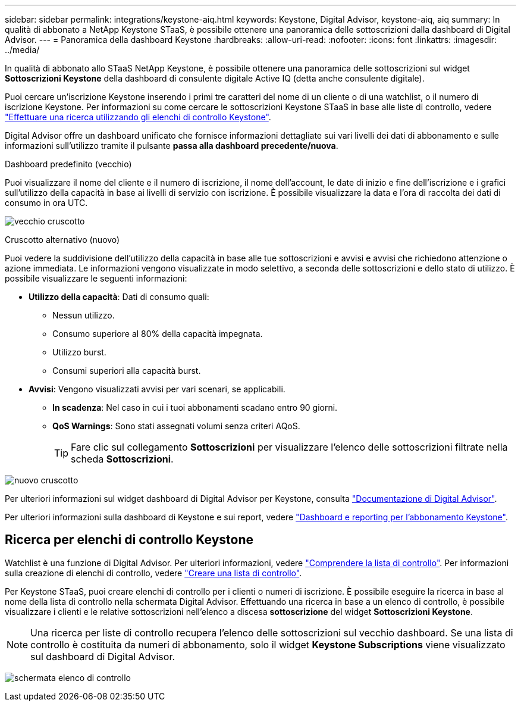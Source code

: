 ---
sidebar: sidebar 
permalink: integrations/keystone-aiq.html 
keywords: Keystone, Digital Advisor, keystone-aiq, aiq 
summary: In qualità di abbonato a NetApp Keystone STaaS, è possibile ottenere una panoramica delle sottoscrizioni dalla dashboard di Digital Advisor. 
---
= Panoramica della dashboard Keystone
:hardbreaks:
:allow-uri-read: 
:nofooter: 
:icons: font
:linkattrs: 
:imagesdir: ../media/


[role="lead"]
In qualità di abbonato allo STaaS NetApp Keystone, è possibile ottenere una panoramica delle sottoscrizioni sul widget *Sottoscrizioni Keystone* della dashboard di consulente digitale Active IQ (detta anche consulente digitale).

Puoi cercare un'iscrizione Keystone inserendo i primi tre caratteri del nome di un cliente o di una watchlist, o il numero di iscrizione Keystone. Per informazioni su come cercare le sottoscrizioni Keystone STaaS in base alle liste di controllo, vedere link:../integrations/keystone-aiq.html#search-by-keystone-watchlists["Effettuare una ricerca utilizzando gli elenchi di controllo Keystone"].

Digital Advisor offre un dashboard unificato che fornisce informazioni dettagliate sui vari livelli dei dati di abbonamento e sulle informazioni sull'utilizzo tramite il pulsante *passa alla dashboard precedente/nuova*.

.Dashboard predefinito (vecchio)
Puoi visualizzare il nome del cliente e il numero di iscrizione, il nome dell'account, le date di inizio e fine dell'iscrizione e i grafici sull'utilizzo della capacità in base ai livelli di servizio con iscrizione. È possibile visualizzare la data e l'ora di raccolta dei dati di consumo in ora UTC.

image:old-db-2.png["vecchio cruscotto"]

.Cruscotto alternativo (nuovo)
Puoi vedere la suddivisione dell'utilizzo della capacità in base alle tue sottoscrizioni e avvisi e avvisi che richiedono attenzione o azione immediata. Le informazioni vengono visualizzate in modo selettivo, a seconda delle sottoscrizioni e dello stato di utilizzo. È possibile visualizzare le seguenti informazioni:

* *Utilizzo della capacità*: Dati di consumo quali:
+
** Nessun utilizzo.
** Consumo superiore al 80% della capacità impegnata.
** Utilizzo burst.
** Consumi superiori alla capacità burst.


* *Avvisi*: Vengono visualizzati avvisi per vari scenari, se applicabili.
+
** *In scadenza*: Nel caso in cui i tuoi abbonamenti scadano entro 90 giorni.
** *QoS Warnings*: Sono stati assegnati volumi senza criteri AQoS.
+

TIP: Fare clic sul collegamento *Sottoscrizioni* per visualizzare l'elenco delle sottoscrizioni filtrate nella scheda *Sottoscrizioni*.





image:new-db-4.png["nuovo cruscotto"]

Per ulteriori informazioni sul widget dashboard di Digital Advisor per Keystone, consulta https://docs.netapp.com/us-en/active-iq/view_keystone_capacity_utilization.html["Documentazione di Digital Advisor"^].

Per ulteriori informazioni sulla dashboard di Keystone e sui report, vedere link:../integrations/aiq-keystone-details.html["Dashboard e reporting per l'abbonamento Keystone"].



== Ricerca per elenchi di controllo Keystone

Watchlist è una funzione di Digital Advisor. Per ulteriori informazioni, vedere https://docs.netapp.com/us-en/active-iq/concept_overview_dashboard.html["Comprendere la lista di controllo"^]. Per informazioni sulla creazione di elenchi di controllo, vedere https://docs.netapp.com/us-en/active-iq/task_add_watchlist.html["Creare una lista di controllo"^].

Per Keystone STaaS, puoi creare elenchi di controllo per i clienti o numeri di iscrizione. È possibile eseguire la ricerca in base al nome della lista di controllo nella schermata Digital Advisor. Effettuando una ricerca in base a un elenco di controllo, è possibile visualizzare i clienti e le relative sottoscrizioni nell'elenco a discesa *sottoscrizione* del widget *Sottoscrizioni Keystone*.


NOTE: Una ricerca per liste di controllo recupera l'elenco delle sottoscrizioni sul vecchio dashboard. Se una lista di controllo è costituita da numeri di abbonamento, solo il widget *Keystone Subscriptions* viene visualizzato sul dashboard di Digital Advisor.

image:watchlist.png["schermata elenco di controllo"]
